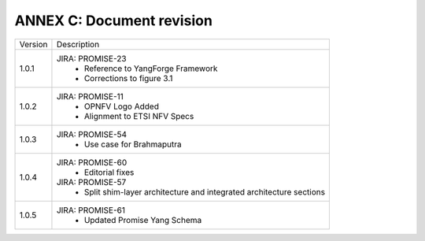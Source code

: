ANNEX C: Document revision
==========================

+---------+-----------------------------------------+
| Version |      Description                        |
+---------+-----------------------------------------+
| 1.0.1   | JIRA: PROMISE-23                        |
|         |  - Reference to YangForge Framework     |
|         |  - Corrections to figure 3.1            |
+---------+-----------------------------------------+
| 1.0.2   | JIRA: PROMISE-11                        |
|         |  - OPNFV Logo Added                     |
|         |  - Alignment to ETSI NFV Specs          |
+---------+-----------------------------------------+
| 1.0.3   | JIRA: PROMISE-54                        |
|         |  - Use case for Brahmaputra             |
+---------+-----------------------------------------+
| 1.0.4   | JIRA: PROMISE-60                        |
|         |  - Editorial fixes                      |
|         |                                         |
|         | JIRA: PROMISE-57                        |
|         |  - Split shim-layer architecture and    |
|         |    integrated architecture sections     |
+---------+-----------------------------------------+
| 1.0.5   | JIRA: PROMISE-61                        |
|         |  - Updated Promise Yang Schema          |
+---------+-----------------------------------------+
